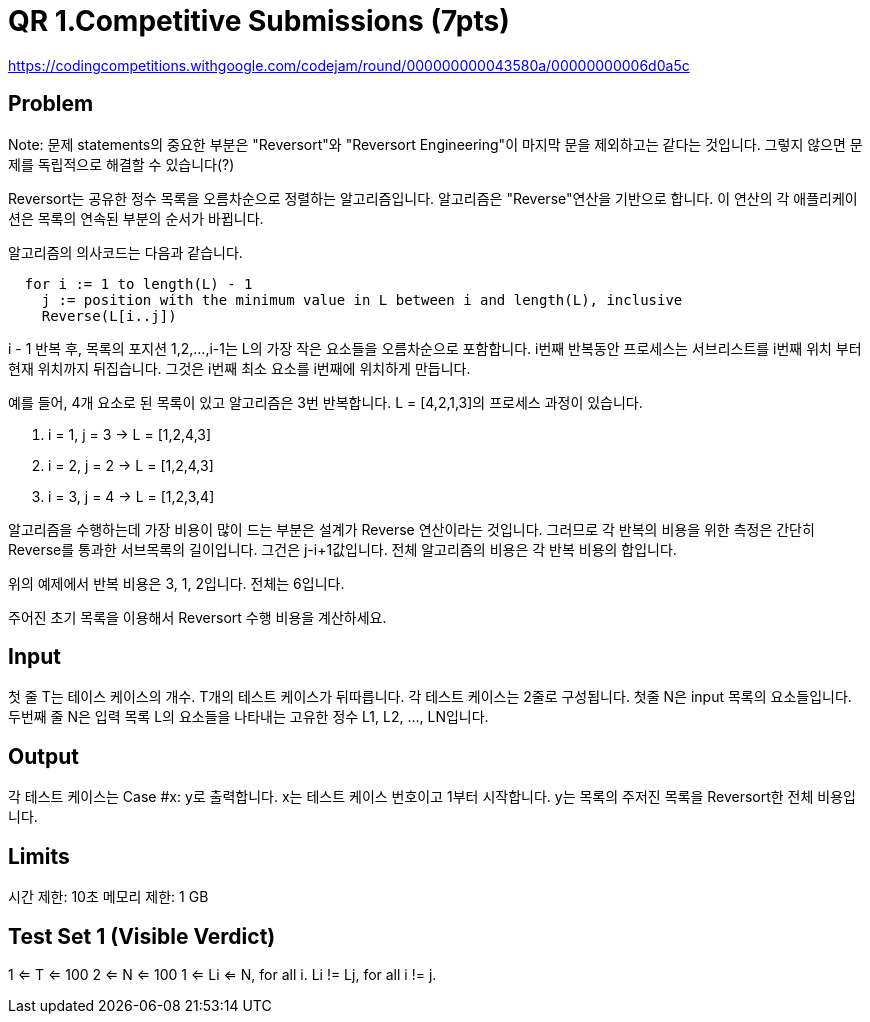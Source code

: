 = QR 1.Competitive Submissions (7pts)

https://codingcompetitions.withgoogle.com/codejam/round/000000000043580a/00000000006d0a5c

== Problem
Note: 문제 statements의 중요한 부분은 "Reversort"와 "Reversort Engineering"이 마지막 문을 제외하고는 같다는 것입니다. 그렇지 않으면 문제를 독립적으로 해결할 수 있습니다(?)

Reversort는 공유한 정수 목록을 오름차순으로 정렬하는 알고리즘입니다. 알고리즘은 "Reverse"연산을 기반으로 합니다. 이 연산의 각 애플리케이션은 목록의 연속된 부분의 순서가 바뀝니다.

알고리즘의 의사코드는 다음과 같습니다.

----
  for i := 1 to length(L) - 1
    j := position with the minimum value in L between i and length(L), inclusive
    Reverse(L[i..j])
----

i - 1 반복 후, 목록의 포지션 1,2,...,i-1는 L의 가장 작은 요소들을 오름차순으로 포함합니다. i번째 반복동안 프로세스는 서브리스트를 i번째 위치 부터 현재 위치까지 뒤집습니다. 그것은 i번째 최소 요소를 i번째에 위치하게 만듭니다.

예를 들어, 4개 요소로 된 목록이 있고 알고리즘은 3번 반복합니다. L = [4,2,1,3]의 프로세스 과정이 있습니다.

1. i = 1, j = 3 -> L = [1,2,4,3]
2. i = 2, j = 2 -> L = [1,2,4,3]
3. i = 3, j = 4 -> L = [1,2,3,4]

알고리즘을 수행하는데 가장 비용이 많이 드는 부분은 설계가 Reverse 연산이라는 것입니다. 그러므로 각 반복의 비용을 위한 측정은 간단히 Reverse를 통과한 서브목록의 길이입니다. 그건은 j-i+1값입니다. 전체 알고리즘의 비용은 각 반복 비용의 합입니다.

위의 예제에서 반복 비용은 3, 1, 2입니다. 전체는 6입니다.

주어진 초기 목록을 이용해서 Reversort 수행 비용을 계산하세요.

== Input
첫 줄 T는 테이스 케이스의 개수.
T개의 테스트 케이스가 뒤따릅니다. 각 테스트 케이스는 2줄로 구성됩니다. 첫줄 N은 input 목록의 요소들입니다. 두번째 줄 N은 입력 목록 L의 요소들을 나타내는 고유한 정수 L1, L2, ..., LN입니다.

== Output
각 테스트 케이스는 Case #x: y로 출력합니다. x는 테스트 케이스 번호이고 1부터 시작합니다. y는 목록의 주저진 목록을 Reversort한 전체 비용입니다.

== Limits
시간 제한: 10초
메모리 제한: 1 GB

== Test Set 1 (Visible Verdict)
1 <= T <= 100
2 <= N <= 100
1 <= Li <= N, for all i.
Li != Lj, for all i != j.

